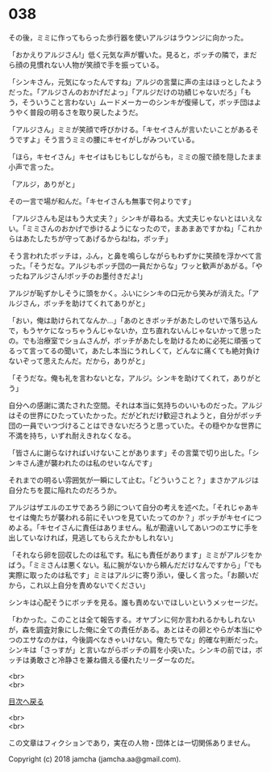 #+OPTIONS: toc:nil
#+OPTIONS: \n:t

* 038

  その後，ミミに作ってもらった歩行器を使いアルジはラウンジに向かった。

  「おかえりアルジさん!」低く元気な声が響いた。見ると，ボッチの隣で，まだら顔の見慣れない人物が笑顔で手を振っている。

  「シンキさん，元気になったんですね」アルジの言葉に声の主はほっとしたようだった。「アルジさんのおかげだよっ」「アルジだけの功績じゃないだろ」「もう，そういうこと言わない」ムードメーカーのシンキが復帰して，ボッチ団はようやく普段の明るさを取り戻したようだ。

  「アルジさん」ミミが笑顔で呼びかける。「キセイさんが言いたいことがあるそうですよ」そう言うミミの腰にキセイがしがみついている。

  「ほら，キセイさん」キセイはもじもじしながらも，ミミの服で顔を隠したまま小声で言った。

  「アルジ，ありがと」

  その一言で場が和んだ。「キセイさんも無事で何よりです」

  「アルジさんも足はもう大丈夫？」シンキが尋ねる。大丈夫じゃないとはいえない。「ミミさんのおかげで歩けるようになったので，まあまあですかね」「これからはあたしたちが守ってあげるからね!ね，ボッチ」

  そう言われたボッチは，ふん，と鼻を鳴らしながらもわずかに笑顔を浮かべて言った。「そうだな。アルジもボッチ団の一員だからな」ワッと歓声があがる。「やったねアルジさん!ボッチのお墨付きだよ!」

  アルジが恥ずかしそうに頭をかく。ふいにシンキの口元から笑みが消えた。「アルジさん，ボッチを助けてくれてありがと」

  「おい，俺は助けられてなんか…」「あのときボッチがあたしのせいで落ち込んで，もうヤケになっちゃうんじゃないか，立ち直れないんじゃないかって思ったの。でも治療室でショムさんが，ボッチがあたしを助けるために必死に頑張ってるって言ってるの聞いて，あたし本当にうれしくて，どんなに痛くても絶対負けないぞって思えたんだ。だから，ありがと」

  「そうだな。俺も礼を言わないとな，アルジ。シンキを助けてくれて，ありがとう」

  自分への感謝に満たされた空間。それは本当に気持ちのいいものだった。アルジはその世界にひたっていたかった。だがどれだけ歓迎されようと，自分がボッチ団の一員でいつづけることはできないだろうと思っていた。その穏やかな世界に不満を持ち，いずれ耐えきれなくなる。

  「皆さんに謝らなければいけないことがあります」その言葉で切り出した。「シンキさん達が襲われたのは私のせいなんです」

  それまでの明るい雰囲気が一瞬にして止む。「どういうこと？」まさかアルジは自分たちを罠に陥れたのだろうか。

  アルジはザエルのエサであろう卵について自分の考えを述べた。「それじゃあキセイは俺たちが襲われる前にそいつを見ていたってのか？」ボッチがキセイにつめよる。「キセイさんに責任はありません。私が勘違いしてあいつのエサに手を出していなければ，見逃してもらえたかもしれない」

  「それなら卵を回収したのは私です。私にも責任があります」ミミがアルジをかばう。「ミミさんは悪くない。私に腕がないから頼んだだけなんですから」「でも実際に取ったのは私です」ミミはアルジに寄り添い，優しく言った。「お願いだから，これ以上自分を責めないでください」

  シンキは心配そうにボッチを見る。誰も責めないでほしいというメッセージだ。

  「わかった。このことは全て報告する。オヤブンに何か言われるかもしれないが，森を調査対象にした俺に全ての責任がある。あとはその卵とやらが本当にやつのエサなのかは，今後調べなきゃいけない。俺たちでな」的確な判断だった。シンキは「さっすが」と言いながらボッチの肩を小突いた。シンキの前では，ボッチは勇敢さと冷静さを兼ね備える優れたリーダーなのだ。

  <br>
  <br>
  
  [[https://github.com/jamcha-aa/OblivionReports/blob/master/README.md][目次へ戻る]]
  
  <br>
  <br>

  この文章はフィクションであり，実在の人物・団体とは一切関係ありません。

  Copyright (c) 2018 jamcha (jamcha.aa@gmail.com).

  [[http://creativecommons.org/licenses/by-nc-sa/4.0/deed][file:http://i.creativecommons.org/l/by-nc-sa/4.0/88x31.png]]
